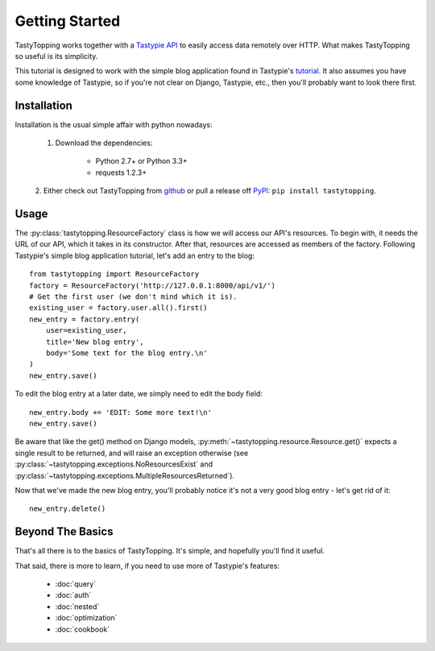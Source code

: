 .. _ref-tutorial:

Getting Started
===============

TastyTopping works together with a `Tastypie API
<http://django-tastypie.readthedocs.org/>`_ to easily access data remotely over
HTTP. What makes TastyTopping so useful is its simplicity.

This tutorial is designed to work with the simple blog application found in
Tastypie's `tutorial
<http://django-tastypie.readthedocs.org/en/latest/tutorial.html>`_. It also
assumes you have some knowledge of Tastypie, so if you're not clear on Django,
Tastypie, etc., then you'll probably want to look there first.


Installation
------------

Installation is the usual simple affair with python nowadays:

    1. Download the dependencies:

        - Python 2.7+ or Python 3.3+

        - requests 1.2.3+

    2. Either check out TastyTopping from `github
    <https://github.com/cboelsen/tastytopping>`_ or pull a release off
    `PyPI <https://pypi.python.org/pypi/TastyTopping/>`_:
    ``pip install tastytopping``.

Usage
-----

The :py:class:`tastytopping.ResourceFactory` class is how we will access our
API's resources. To begin with, it needs the URL of our API, which it takes in
its constructor. After that, resources are accessed as members of the factory.
Following Tastypie's simple blog application tutorial, let's add an entry to
the blog:

::

    from tastytopping import ResourceFactory
    factory = ResourceFactory('http://127.0.0.1:8000/api/v1/')
    # Get the first user (we don't mind which it is).
    existing_user = factory.user.all().first()
    new_entry = factory.entry(
        user=existing_user,
        title='New blog entry',
        body='Some text for the blog entry.\n'
    )
    new_entry.save()

To edit the blog entry at a later date, we simply need to edit the body field:

::

    new_entry.body += 'EDIT: Some more text!\n'
    new_entry.save()

Be aware that like the get() method on Django models,
:py:meth:`~tastytopping.resource.Resource.get()` expects a single result to be
returned, and will raise an exception otherwise (see
:py:class:`~tastytopping.exceptions.NoResourcesExist` and
:py:class:`~tastytopping.exceptions.MultipleResourcesReturned`).

Now that we've made the new blog entry, you'll probably notice it's not a very
good blog entry - let's get rid of it:

::

    new_entry.delete()

Beyond The Basics
-----------------

That's all there is to the basics of TastyTopping. It's simple, and hopefully
you'll find it useful.

That said, there is more to learn, if you need to use more of Tastypie's
features:

 - :doc:`query`

 - :doc:`auth`

 - :doc:`nested`

 - :doc:`optimization`

 - :doc:`cookbook`
